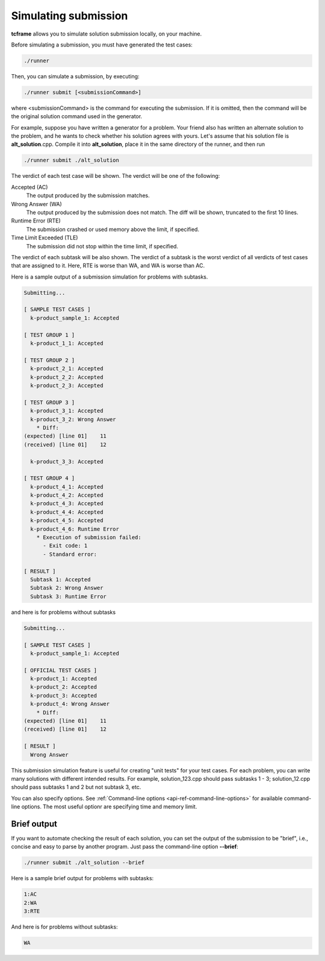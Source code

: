 Simulating submission
=====================

**tcframe** allows you to simulate solution submission locally, on your machine.

Before simulating a submission, you must have generated the test cases:

.. sourcecode:: bash

    ./runner

Then, you can simulate a submission, by executing:

.. sourcecode:: bash

    ./runner submit [<submissionCommand>]

where <submissionCommand> is the command for executing the submission. If it is omitted, then the command will be the original solution command used in the generator.

For example, suppose you have written a generator for a problem. Your friend also has written an alternate solution to the problem, and he wants to check whether his solution agrees with yours. Let's assume that his solution file is **alt_solution**.cpp. Compile it into **alt_solution**, place it in the same directory of the runner, and then run

.. sourcecode:: bash

    ./runner submit ./alt_solution

The verdict of each test case will be shown. The verdict will be one of the following:

Accepted (AC)
    The output produced by the submission matches.

Wrong Answer (WA)
    The output produced by the submission does not match. The diff will be shown, truncated to the first 10 lines.

Runtime Error (RTE)
    The submission crashed or used memory above the limit, if specified.

Time Limit Exceeded (TLE)
    The submission did not stop within the time limit, if specified.

The verdict of each subtask will be also shown. The verdict of a subtask is the worst verdict of all verdicts of test cases that are assigned to it. Here, RTE is worse than WA, and WA is worse than AC.

Here is a sample output of a submission simulation for problems with subtasks.

.. sourcecode:: bash

    Submitting...

    [ SAMPLE TEST CASES ]
      k-product_sample_1: Accepted

    [ TEST GROUP 1 ]
      k-product_1_1: Accepted

    [ TEST GROUP 2 ]
      k-product_2_1: Accepted
      k-product_2_2: Accepted
      k-product_2_3: Accepted

    [ TEST GROUP 3 ]
      k-product_3_1: Accepted
      k-product_3_2: Wrong Answer
        * Diff:
    (expected) [line 01]    11
    (received) [line 01]    12

      k-product_3_3: Accepted

    [ TEST GROUP 4 ]
      k-product_4_1: Accepted
      k-product_4_2: Accepted
      k-product_4_3: Accepted
      k-product_4_4: Accepted
      k-product_4_5: Accepted
      k-product_4_6: Runtime Error
        * Execution of submission failed:
          - Exit code: 1
          - Standard error:

    [ RESULT ]
      Subtask 1: Accepted
      Subtask 2: Wrong Answer
      Subtask 3: Runtime Error

and here is for problems without subtasks

.. sourcecode:: bash

    Submitting...

    [ SAMPLE TEST CASES ]
      k-product_sample_1: Accepted

    [ OFFICIAL TEST CASES ]
      k-product_1: Accepted
      k-product_2: Accepted
      k-product_3: Accepted
      k-product_4: Wrong Answer
        * Diff:
    (expected) [line 01]    11
    (received) [line 01]    12

    [ RESULT ]
      Wrong Answer

This submission simulation feature is useful for creating "unit tests" for your test cases. For each problem, you can write many solutions with different intended results. For example, solution_123.cpp should pass subtasks 1 - 3; solution_12.cpp should pass subtasks 1 and 2 but not subtask 3, etc.

You can also specify options. See :ref:`Command-line options <api-ref-command-line-options>` for available command-line options. The most useful optionr are specifying time and memory limit.

Brief output
------------

If you want to automate checking the result of each solution, you can set the output of the submission to be "brief", i.e., concise and easy to parse by another program. Just pass the command-line option **-**\ **-**\ **brief**:

.. sourcecode:: bash

    ./runner submit ./alt_solution --brief

Here is a sample brief output for problems with subtasks:

.. sourcecode:: bash

    1:AC
    2:WA
    3:RTE

And here is for problems without subtasks:

.. sourcecode:: bash

    WA

